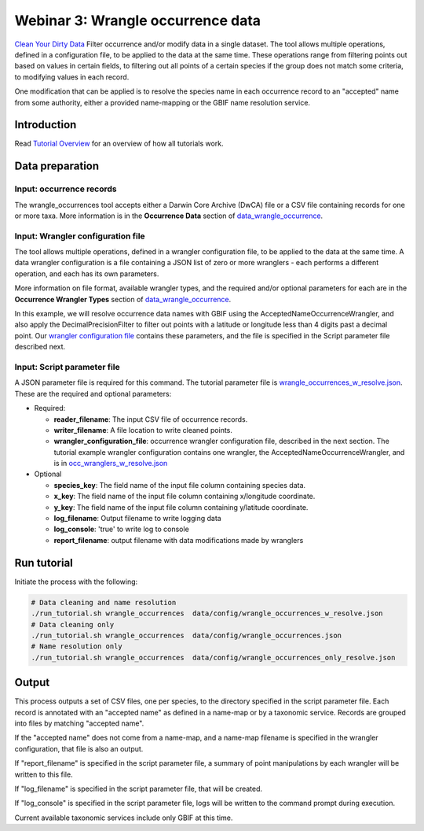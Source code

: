 ============================================
Webinar 3: Wrangle occurrence data
============================================

`Clean Your Dirty Data <https://docs.google.com/document/d/1CqYkCUlY40p8NnqM-GtcLju70jrAG45FGejJ26sS3_U/edit#heading=h.1ftkl0rid0gi>`_
Filter occurrence and/or modify data in a single dataset.  The tool allows multiple  
operations, defined in a configuration file, to be applied to the data at the same time. 
These operations range from filtering points out based on values in certain fields, to
filtering out all points of a certain species if the group does not match some criteria,
to modifying values in each record.

One modification that can be applied is to resolve the species name in each occurrence 
record to an "accepted" name from some authority, either a provided name-mapping or the 
GBIF name resolution service. 

--------------------------------
Introduction
--------------------------------

Read `Tutorial Overview <../tutorial/w1_overview.rst>`_ for an overview of how all
tutorials work.

--------------------------------
Data preparation
--------------------------------

Input: occurrence records
^^^^^^^^^^^^^^^^^^^^^^^^^^^^^^^^
The wrangle_occurrences tool accepts either a Darwin Core Archive (DwCA) file or a
CSV file containing records for one or more taxa.  More information is in the
**Occurrence Data** section of `data_wrangle_occurrence <data_wrangle_occurrence.rst>`_.

Input: Wrangler configuration file
^^^^^^^^^^^^^^^^^^^^^^^^^^^^^^^^^^^^^^^^^^^^^
The tool allows multiple operations, defined in a wrangler configuration file, to be 
applied to the data at the same time.  A data wrangler configuration is a file 
containing a JSON list of zero or more
wranglers - each performs a different operation, and each has its own parameters.

More information on file format, available wrangler types, and the required and/or
optional parameters for each are in the **Occurrence Wrangler Types** section
of `data_wrangle_occurrence <data_wrangle_occurrence.rst>`_.

In this example, we will
resolve occurrence data names with GBIF using the AcceptedNameOccurrenceWrangler, 
and also apply the DecimalPrecisionFilter to filter out points with a latitude or 
longitude less than 4 digits past a decimal point.  Our
`wrangler configuration file <../data/wranglers/occ_wranglers_w_resolve.json>`_
contains these parameters, and the file is specified in the Script parameter file 
described next.

Input: Script parameter file
^^^^^^^^^^^^^^^^^^^^^^^^^^^^^^^^
A JSON parameter file is required for this command.  The tutorial parameter file is
`wrangle_occurrences_w_resolve.json <../../data/config/wrangle_occurrences_w_resolve.json>`_.
These are the required and optional parameters:

* Required:

  * **reader_filename**: The input CSV file of occurrence records.
  * **writer_filename**: A file location to write cleaned points.
  * **wrangler_configuration_file**: occurrence wrangler configuration file,
    described in the next section.  The tutorial example wrangler configuration
    contains one wrangler, the AcceptedNameOccurrenceWrangler, and is in
    `occ_wranglers_w_resolve.json <../../data/config/occ_wranglers_w_resolve.json>`_

* Optional

  * **species_key**: The field name of the input file column containing species data.
  * **x_key**: The field name of the input file column containing x/longitude coordinate.
  * **y_key**: The field name of the input file column containing y/latitude coordinate.
  * **log_filename**: Output filename to write logging data
  * **log_console**: 'true' to write log to console
  * **report_filename**: output filename with data modifications made by wranglers

--------------------------------
Run tutorial
--------------------------------

Initiate the process with the following:

.. code-block::

        # Data cleaning and name resolution
        ./run_tutorial.sh wrangle_occurrences  data/config/wrangle_occurrences_w_resolve.json
        # Data cleaning only
        ./run_tutorial.sh wrangle_occurrences  data/config/wrangle_occurrences.json
        # Name resolution only
        ./run_tutorial.sh wrangle_occurrences  data/config/wrangle_occurrences_only_resolve.json

--------------------------------
Output
--------------------------------

This process outputs a set of CSV files, one per species, to the directory specified in
the script parameter file.  Each record is annotated with an "accepted name" as defined
in a name-map or by a taxonomic service. Records are grouped into files by matching
"accepted name".

If the "accepted name" does not come from a name-map, and a name-map filename is
specified in the wrangler configuration, that file is also an output.

If "report_filename" is specified in the script parameter file, a summary of point
manipulations by each wrangler will be written to this file.

If "log_filename" is specified in the script parameter file, that will be created.

If "log_console" is specified in the script parameter file, logs will be written to the
command prompt during execution.

Current available taxonomic services include only GBIF at this time.
